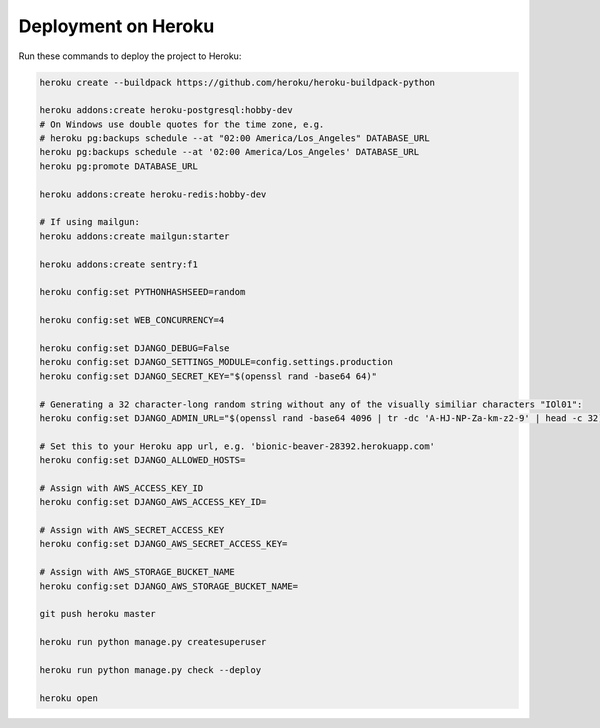 Deployment on Heroku
====================

.. index:: Heroku

Run these commands to deploy the project to Heroku:

.. code-block:: bash

    heroku create --buildpack https://github.com/heroku/heroku-buildpack-python

    heroku addons:create heroku-postgresql:hobby-dev
    # On Windows use double quotes for the time zone, e.g.
    # heroku pg:backups schedule --at "02:00 America/Los_Angeles" DATABASE_URL
    heroku pg:backups schedule --at '02:00 America/Los_Angeles' DATABASE_URL
    heroku pg:promote DATABASE_URL

    heroku addons:create heroku-redis:hobby-dev

    # If using mailgun:
    heroku addons:create mailgun:starter

    heroku addons:create sentry:f1

    heroku config:set PYTHONHASHSEED=random
    
    heroku config:set WEB_CONCURRENCY=4
    
    heroku config:set DJANGO_DEBUG=False
    heroku config:set DJANGO_SETTINGS_MODULE=config.settings.production
    heroku config:set DJANGO_SECRET_KEY="$(openssl rand -base64 64)"
    
    # Generating a 32 character-long random string without any of the visually similiar characters "IOl01":
    heroku config:set DJANGO_ADMIN_URL="$(openssl rand -base64 4096 | tr -dc 'A-HJ-NP-Za-km-z2-9' | head -c 32)/"
    
    # Set this to your Heroku app url, e.g. 'bionic-beaver-28392.herokuapp.com'
    heroku config:set DJANGO_ALLOWED_HOSTS=
    
    # Assign with AWS_ACCESS_KEY_ID
    heroku config:set DJANGO_AWS_ACCESS_KEY_ID=
    
    # Assign with AWS_SECRET_ACCESS_KEY
    heroku config:set DJANGO_AWS_SECRET_ACCESS_KEY=
    
    # Assign with AWS_STORAGE_BUCKET_NAME
    heroku config:set DJANGO_AWS_STORAGE_BUCKET_NAME=

    git push heroku master

    heroku run python manage.py createsuperuser

    heroku run python manage.py check --deploy

    heroku open
